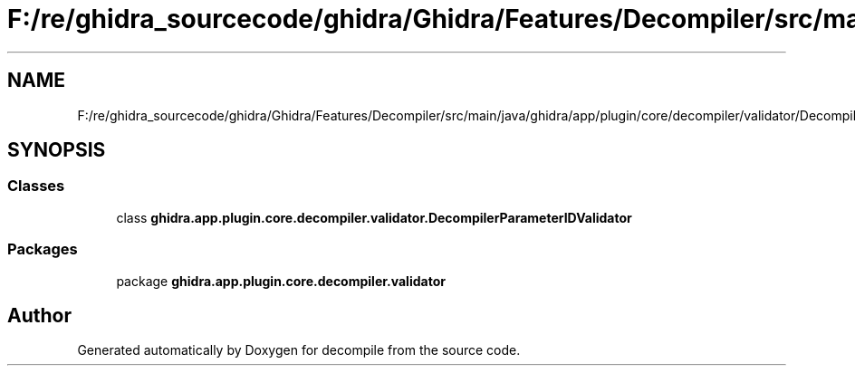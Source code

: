 .TH "F:/re/ghidra_sourcecode/ghidra/Ghidra/Features/Decompiler/src/main/java/ghidra/app/plugin/core/decompiler/validator/DecompilerParameterIDValidator.java" 3 "Sun Apr 14 2019" "decompile" \" -*- nroff -*-
.ad l
.nh
.SH NAME
F:/re/ghidra_sourcecode/ghidra/Ghidra/Features/Decompiler/src/main/java/ghidra/app/plugin/core/decompiler/validator/DecompilerParameterIDValidator.java
.SH SYNOPSIS
.br
.PP
.SS "Classes"

.in +1c
.ti -1c
.RI "class \fBghidra\&.app\&.plugin\&.core\&.decompiler\&.validator\&.DecompilerParameterIDValidator\fP"
.br
.in -1c
.SS "Packages"

.in +1c
.ti -1c
.RI "package \fBghidra\&.app\&.plugin\&.core\&.decompiler\&.validator\fP"
.br
.in -1c
.SH "Author"
.PP 
Generated automatically by Doxygen for decompile from the source code\&.
